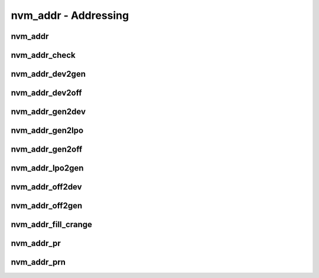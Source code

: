 .. _sec-capi-nvm_addr:

nvm_addr - Addressing
=====================

nvm_addr
--------

.. doxygenstruct:: nvm_addr
   :members:

nvm_addr_check
--------------

.. doxygenfunction:: nvm_addr_check

nvm_addr_dev2gen
----------------

.. doxygenfunction:: nvm_addr_dev2gen

nvm_addr_dev2off
----------------

.. doxygenfunction:: nvm_addr_dev2off

nvm_addr_gen2dev
----------------

.. doxygenfunction:: nvm_addr_gen2dev

nvm_addr_gen2lpo
----------------

.. doxygenfunction:: nvm_addr_gen2lpo

nvm_addr_gen2off
----------------

.. doxygenfunction:: nvm_addr_gen2off

nvm_addr_lpo2gen
----------------

.. doxygenfunction:: nvm_addr_lpo2gen

nvm_addr_off2dev
----------------

.. doxygenfunction:: nvm_addr_off2dev

nvm_addr_off2gen
----------------

.. doxygenfunction:: nvm_addr_off2gen

nvm_addr_fill_crange
--------------------

.. doxygenfunction:: nvm_addr_fill_crange

nvm_addr_pr
-----------

.. doxygenfunction:: nvm_addr_pr

nvm_addr_prn
------------

.. doxygenfunction:: nvm_addr_prn

